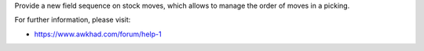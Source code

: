 
Provide a new field sequence on stock moves, which allows to manage the order of moves in a picking.

For further information, please visit:

* https://www.awkhad.com/forum/help-1
